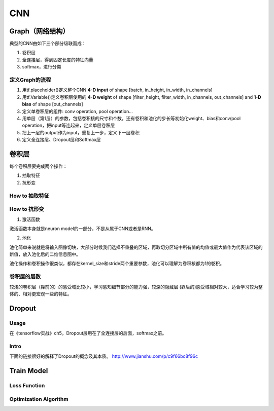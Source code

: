 CNN
=====

.. _component_of_a_convoluntional_layer:

Graph（网络结构）
--------------------
典型的CNN由如下三个部分级联而成：

1. 卷积层
2. 全连接层，得到固定长度的特征向量
3. softmax，进行分类

定义Graph的流程
^^^^^^^^^^^^^^^^^^
1. 用tf.placeholder()定义整个CNN **4-D input** of shape [batch, in_height, in_width, in_channels]
2. 用tf.Variable()定义卷积层使用的 **4-D weight** of shape [filter_height, filter_width, in_channels, out_channels] and **1-D bias** of shape [out_channels]
#. 定义单卷积层的组件: conv operation, pool operation...
#. 用单层（第1层）的参数，包括卷积核的尺寸和个数，还有卷积和池化的步长等初始化weight、bias和conv/pool operation，把input等连起来，定义单层卷积层
#. 把上一层的output作为input，重复上一步，定义下一层卷积
#. 定义全连接层、Dropout层和Softmax层

卷积层
-------
每个卷积层要完成两个操作：

1. 抽取特征
2. 抗形变

How to 抽取特征
^^^^^^^^^^^^^^^^

How to 抗形变
^^^^^^^^^^^^^^^^

1. 激活函数

激活函数本身就是neuron model的一部分，不是从属于CNN或者是RNN。

2. 池化

池化简单来说就是将输入图像切块，大部分时候我们选择不重叠的区域，再取切分区域中所有值的均值或最大值作为代表该区域的新值，放入池化后的二维信息图中。

池化操作和卷积操作很类似，都存在kernel_size和stride两个重要参数，池化可以理解为卷积核都为1的卷积。

卷积层的层数
^^^^^^^^^^^^^
较浅的卷积层（靠前的）的感受域比较小，学习感知细节部分的能力强，较深的隐藏层 (靠后的)感受域相对较大，适合学习较为整体的、相对更宏观一些的特征。

Dropout
----------
Usage
^^^^^^^^
在《tensorflow实战》ch5，Dropout层用在了全连接层的后面，softmax之前。

Intro
^^^^^^^
下面的链接很好的解释了Dropout的概念及其本质。
http://www.jianshu.com/p/c9f66bc8f96c

Train Model
-------------

Loss Function
^^^^^^^^^^^^^^

Optimization Algorithm
^^^^^^^^^^^^^^^^^^^^^^^^